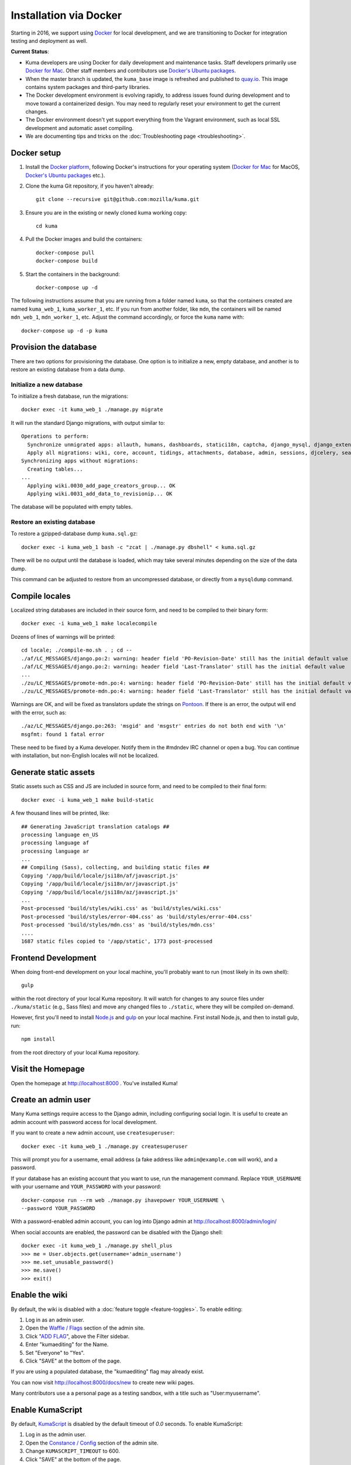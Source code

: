 =======================
Installation via Docker
=======================
Starting in 2016, we support using `Docker`_ for local development, and we are
transitioning to Docker for integration testing and deployment as well.

.. _Docker: https://www.docker.com/

**Current Status**:

* Kuma developers are using Docker for daily development and maintenance tasks.
  Staff developers primarily use `Docker for Mac`_. Other staff
  members and contributors use `Docker's Ubuntu packages`_.
* When the master branch is updated, the ``kuma_base`` image is refreshed and
  published to `quay.io`_. This image contains system packages and
  third-party libraries.
* The Docker development environment is evolving rapidly, to address issues
  found during development and to move toward a containerized design. You may
  need to regularly reset your environment to get the current changes.
* The Docker environment doesn't yet support everything from the Vagrant
  environment, such as local SSL development and automatic asset compiling.
* We are documenting tips and tricks on the
  :doc:`Troubleshooting page <troubleshooting>`.

.. _`Docker for Mac`: https://docs.docker.com/docker-for-mac/
.. _`Docker's Ubuntu packages`: https://docs.docker.com/engine/installation/linux/ubuntulinux/
.. _`quay.io`: https://quay.io/repository/mozmar/kuma_base?tab=tags

Docker setup
============

#. Install the `Docker platform`_, following Docker's instructions for your
   operating system (`Docker for Mac`_ for MacOS,
   `Docker's Ubuntu packages`_ etc.).

   .. _Docker platform: https://www.docker.com/products/overview

#. Clone the kuma Git repository, if you haven't already::

        git clone --recursive git@github.com:mozilla/kuma.git

#. Ensure you are in the existing or newly cloned kuma working copy::

        cd kuma

#. Pull the Docker images and build the containers::

        docker-compose pull
        docker-compose build

#. Start the containers in the background::

        docker-compose up -d

The following instructions assume that you are running from a folder named
``kuma``, so that the containers created are named ``kuma_web_1``,
``kuma_worker_1``, etc.  If you run from another folder, like ``mdn``, the
containers will be named ``mdn_web_1``, ``mdn_worker_1``, etc. Adjust the
command accordingly, or force the ``kuma`` name with::

        docker-compose up -d -p kuma

.. _provision-the-database:

Provision the database
======================
There are two options for provisioning the database. One option is to
initialize a new, empty database, and another is to restore an existing
database from a data dump.

Initialize a new database
-------------------------
To initialize a fresh database, run the migrations::

    docker exec -it kuma_web_1 ./manage.py migrate

It will run the standard Django migrations, with output similar to::

    Operations to perform:
      Synchronize unmigrated apps: allauth, humans, dashboards, statici18n, captcha, django_mysql, django_extensions, rest_framework, cacheback, dbgettext, django_jinja, flat, staticfiles, landing, puente, sitemaps, github, pipeline, soapbox, messages, honeypot, constance
      Apply all migrations: wiki, core, account, tidings, attachments, database, admin, sessions, djcelery, search, auth, feeder, sites, contenttypes, taggit, users, waffle, authkeys, socialaccount
    Synchronizing apps without migrations:
      Creating tables...
    ...
      Applying wiki.0030_add_page_creators_group... OK
      Applying wiki.0031_add_data_to_revisionip... OK

The database will be populated with empty tables.

Restore an existing database
----------------------------
To restore a gzipped-database dump ``kuma.sql.gz``::

    docker exec -i kuma_web_1 bash -c "zcat | ./manage.py dbshell" < kuma.sql.gz

There will be no output until the database is loaded, which may take several
minutes depending on the size of the data dump.

This command can be adjusted to restore from an uncompressed database, or
directly from a ``mysqldump`` command.

Compile locales
===============
Localized string databases are included in their source form, and need to be
compiled to their binary form::

    docker exec -i kuma_web_1 make localecompile

Dozens of lines of warnings will be printed::

    cd locale; ./compile-mo.sh . ; cd --
    ./af/LC_MESSAGES/django.po:2: warning: header field 'PO-Revision-Date' still has the initial default value
    ./af/LC_MESSAGES/django.po:2: warning: header field 'Last-Translator' still has the initial default value
    ...
    ./zu/LC_MESSAGES/promote-mdn.po:4: warning: header field 'PO-Revision-Date' still has the initial default value
    ./zu/LC_MESSAGES/promote-mdn.po:4: warning: header field 'Last-Translator' still has the initial default value

Warnings are OK, and will be fixed as translators update the strings on
Pontoon_. If there is an error, the output will end with the error, such as::

    ./az/LC_MESSAGES/django.po:263: 'msgid' and 'msgstr' entries do not both end with '\n'
    msgfmt: found 1 fatal error

These need to be fixed by a Kuma developer. Notify them in the #mdndev IRC
channel or open a bug. You can continue with installation, but non-English
locales will not be localized.

.. _Pontoon: https://pontoon.mozilla.org/projects/mdn/

Generate static assets
======================
Static assets such as CSS and JS are included in source form, and need to be
compiled to their final form::

    docker exec -i kuma_web_1 make build-static

A few thousand lines will be printed, like::

    ## Generating JavaScript translation catalogs ##
    processing language en_US
    processing language af
    processing language ar
    ...
    ## Compiling (Sass), collecting, and building static files ##
    Copying '/app/build/locale/jsi18n/af/javascript.js'
    Copying '/app/build/locale/jsi18n/ar/javascript.js'
    Copying '/app/build/locale/jsi18n/az/javascript.js'
    ...
    Post-processed 'build/styles/wiki.css' as 'build/styles/wiki.css'
    Post-processed 'build/styles/error-404.css' as 'build/styles/error-404.css'
    Post-processed 'build/styles/mdn.css' as 'build/styles/mdn.css'
    ....
    1687 static files copied to '/app/static', 1773 post-processed

.. _frontend-development:

Frontend Development
====================
When doing front-end development on your local machine, you'll probably
want to run (most likely in its own shell)::

     gulp

within the root directory of your local Kuma repository. It will watch for
changes to any source files under ``./kuma/static`` (e.g., Sass files)
and move any changed files to ``./static``, where they will be compiled
on-demand.

However, first you'll need to install `Node.js`_  and `gulp`_ on your local
machine. First install Node.js, and then to install gulp, run::

    npm install

from the root directory of your local Kuma repository.

.. _gulp: http://gulpjs.com/
.. _`Node.js`: https://nodejs.org/

Visit the Homepage
==================
Open the homepage at http://localhost:8000 . You've installed Kuma!

Create an admin user
====================
Many Kuma settings require access to the Django admin, including
configuring social login.  It is useful to create an admin account with
password access for local development.

If you want to create a new admin account, use ``createsuperuser``::

    docker exec -it kuma_web_1 ./manage.py createsuperuser

This will prompt you for a username, email address (a fake address like
``admin@example.com`` will work), and a password.

If your database has an existing account that you want to use, run the
management command. Replace ``YOUR_USERNAME`` with your username and
``YOUR_PASSWORD`` with your password::

    docker-compose run --rm web ./manage.py ihavepower YOUR_USERNAME \
    --password YOUR_PASSWORD

With a password-enabled admin account, you can log into Django admin at
http://localhost:8000/admin/login/

.. _Disable your admin password:

When social accounts are enabled, the password can be disabled with the Django
shell::

    docker exec -it kuma_web_1 ./manage.py shell_plus
    >>> me = User.objects.get(username='admin_username')
    >>> me.set_unusable_password()
    >>> me.save()
    >>> exit()

Enable the wiki
===============
By default, the wiki is disabled with a
:doc:`feature toggle <feature-toggles>`. To enable editing:

#. Log in as an admin user.
#. Open the `Waffle / Flags`_ section of the admin site.
#. Click "`ADD FLAG`_", above the Filter sidebar.
#. Enter "kumaediting" for the Name.
#. Set "Everyone" to "Yes".
#. Click "SAVE" at the bottom of the page.

If you are using a populated database, the "kumaediting" flag may already
exist.

You can now visit http://localhost:8000/docs/new to create new wiki pages.

Many contributors use a a personal page as a testing sandbox, with a title
such as "User:myusername".

.. _Waffle / Flags: http://localhost:8000/admin/waffle/flag/
.. _ADD FLAG: http://localhost:8000/admin/waffle/flag/add/

Enable KumaScript
=================
By default, `KumaScript`_ is disabled by the default timeout of `0.0` seconds.
To enable KumaScript:

#. Log in as the admin user.
#. Open the `Constance / Config`_ section of the admin site.
#. Change ``KUMASCRIPT_TIMEOUT`` to 600.
#. Click "SAVE" at the bottom of the page.
#. Import the `KumaScript auto-loaded modules`_:

::

   docker exec -it kuma_web_1 ./manage.py import_kumascript_modules

.. _KumaScript: https://developer.mozilla.org/en-US/docs/MDN/Contribute/Tools/KumaScript
.. _Constance / Config: http://localhost:8000/admin/constance/config/
.. _KumaScript auto-loaded modules: https://developer.mozilla.org/en-US/docs/MDN/Kuma/Introduction_to_KumaScript#Auto-loaded_modules


Enable GitHub Auth
==================
To enable GitHub authentication, you'll need to
`register an OAuth application on GitHub`_, with settings like:

* Application name: MDN Development for (<username>).
* Homepage URL: http://localhost:8000/.
* Application description: My own GitHub app for MDN!
* Authorization callback URL: http://localhost:8000/users/github/login/callback/.

As an admin user, `add a django-allauth social app`_ for GitHub:

* Provider: GitHub.
* Name: MDN Development.
* Client id: <*your GitHub App Client ID*>.
* Secret key: <*your GitHub App Client Secret*>.
* Sites: Move ``example.com`` from "Available sites" to "Chosen sites".

Now you can sign in with GitHub.

To associate your password-only admin account with GitHub:

#. Login with your password at http://localhost:8000/admin/login/.
#. Go to the Homepage at https://developer.mozilla.org/en-US/.
#. Click your username at the top to view your profile.
#. Click Edit to edit your profile.
#. Under My Profiles, click `Use your GitHub account to sign in`_.
#. (*Optional*) `Disable your admin password`_.

To create a new account with GitHub, use the regular "Sign in" widget at the
top of any page.

.. _register an OAuth application on GitHub: https://github.com/settings/applications/new
.. _add a django-allauth social app: http://localhost:8000/admin/socialaccount/socialapp/add/
.. _`Use your GitHub account to sign in`: https://developer.mozilla.org/users/github/login/?process=connect

Interact with the Docker containers
===================================
The current directory is mounted as the ``/app`` folder in the web and worker
containers (``kuma_web_1`` and ``kuma_worker_1``). Changes made to your local
directory are usually reflected in the running containers. To force the issue,
the container can be restarted::

    docker restart kuma_web_1 kuma_worker_1

You can connect to a running container to run commands. For example, you can
open an interactive shell in the web container::

    docker exec -it kuma_web_1 /bin/bash
    make bash  # Same command, less typing

To view the logs generated by a container::

    docker logs kuma_web_1

To continuously view logs from all containers::

    docker-compose logs -f

To stop the containers::

    docker-compose stop

For further information, see the Docker documentation, such as the
`Docker Overview`_ and the documentation for your operating system.
You can try Docker's guided tutorials, and apply what you've learned on the
Kuma Docker environment.

.. _`Docker Overview`: https://docs.docker.com/engine/understanding-docker/
